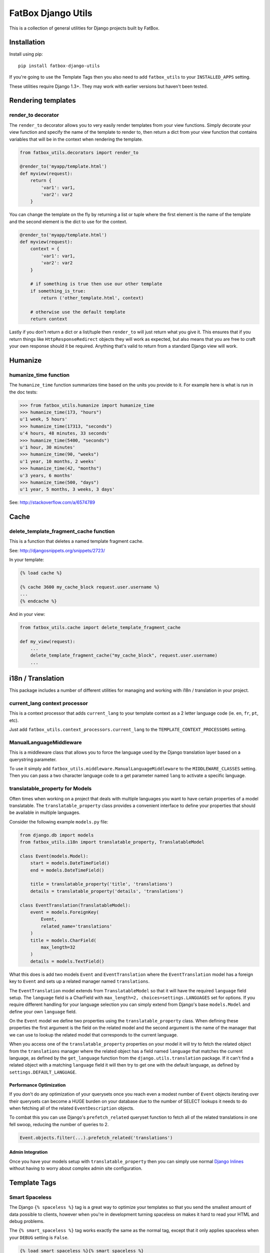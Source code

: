 FatBox Django Utils
~~~~~~~~~~~~~~~~~~~

This is a collection of general utilities for Django projects built by FatBox.

Installation
============

Install using pip::

    pip install fatbox-django-utils

If you're going to use the Template Tags then you also need to add
``fatbox_utils`` to your ``INSTALLED_APPS`` setting.

These utilities require Django 1.3+. They may work with earlier versions but
haven't been tested.

Rendering templates
===================

render_to decorator
-------------------

The ``render_to`` decorator allows you to very easily render templates from
your view functions. Simply decorate your view function and specify the name
of the template to render to, then return a dict from your view function that
contains variables that will be in the context when rendering the template.

.. code-block:: python

    from fatbox_utils.decorators import render_to

    @render_to('myapp/template.html')
    def myview(request):
        return {
            'var1': var1,
            'var2': var2
        }

You can change the template on the fly by returning a list or tuple where the
first element is the name of the template and the second element is the dict to
use for the context.

.. code-block:: python

    @render_to('myapp/template.html')
    def myview(request):
        context = {
            'var1': var1,
            'var2': var2
        }

        # if something is true then use our other template
        if something_is_true:
            return ('other_template.html', context)

        # otherwise use the default template
        return context

Lastly if you don't return a dict or a list/tuple then ``render_to`` will just
return what you give it. This ensures that if you return things like
``HttpResponseRedirect`` objects they will work as expected, but also means
that you are free to craft your own response should it be required. Anything
that's valid to return from a standard Django view will work.

Humanize
========

humanize_time function
----------------------

The ``humanize_time`` function summarizes time based on the units you provide
to it. For example here is what is run in the doc tests:

.. code-block:: python

    >>> from fatbox_utils.humanize import humanize_time
    >>> humanize_time(173, "hours")
    u'1 week, 5 hours'
    >>> humanize_time(17313, "seconds")
    u'4 hours, 48 minutes, 33 seconds'
    >>> humanize_time(5400, "seconds")
    u'1 hour, 30 minutes'
    >>> humanize_time(90, "weeks")
    u'1 year, 10 months, 2 weeks'
    >>> humanize_time(42, "months")
    u'3 years, 6 months'
    >>> humanize_time(500, "days")
    u'1 year, 5 months, 3 weeks, 3 days'

See: http://stackoverflow.com/a/6574789

Cache
=====

delete_template_fragment_cache function
---------------------------------------

This is a function that deletes a named template fragment cache.

See: http://djangosnippets.org/snippets/2723/

In your template:

.. code-block:: html+django

    {% load cache %}

    {% cache 3600 my_cache_block request.user.username %}
    ...
    {% endcache %}

And in your view:

.. code-block:: python

    from fatbox_utils.cache import delete_template_fragment_cache

    def my_view(request):
        ...
        delete_template_fragment_cache("my_cache_block", request.user.username)
        ...

i18n / Translation
==================

This package includes a number of different utilities for managing and working
with i18n / translation in your project.

current_lang context processor
------------------------------

This is a context processor that adds ``current_lang`` to your template context
as a 2 letter language code (ie. ``en``, ``fr``, ``pt``, etc).

Just add ``fatbox_utils.context_processors.current_lang`` to the
``TEMPLATE_CONTEXT_PROCESSORS`` setting.

ManualLanguageMiddleware
------------------------

This is a middleware class that allows you to force the language used by the
Django translation layer based on a querystring parameter.

To use it simply add ``fatbox_utils.middleware.ManualLanguageMiddleware`` to
the ``MIDDLEWARE_CLASSES`` setting. Then you can pass a two character language
code to a get parameter named ``lang`` to activate a specific language.

translatable_property for Models
--------------------------------

Often times when working on a project that deals with multiple languages you
want to have certain properties of a model translatable. The
``translatable_property`` class provides a convenient interface to define your
properties that should be available in multiple languages.

Consider the following example ``models.py`` file:

.. code-block:: python

    from django.db import models
    from fatbox_utils.i18n import translatable_property, TranslatableModel

    class Event(models.Model):
        start = models.DateTimeField()
        end = models.DateTimeField()

        title = translatable_property('title', 'translations')
        details = translatable_property('details', 'translations')

    class EventTranslation(TranslatableModel):
        event = models.ForeignKey(
            Event,
            related_name='translations'
        )
        title = models.CharField(
            max_length=32
        )
        details = models.TextField()

What this does is add two models ``Event`` and ``EventTranslation`` where the
``EventTranslation`` model has a foreign key to ``Event`` and sets up a related
manager named ``translations``.

The ``EventTranslation`` model extends from ``TranslatableModel`` so that it will
have the required ``language`` field setup. The ``language`` field is a CharField
with ``max_length=2, choices=settings.LANGUAGES`` set for options. If you require
different handling for your language selection you can simply extend from Django's
base ``models.Model`` and define your own ``language`` field.

On the ``Event`` model we define two properties using the ``translatable_property``
class. When defining these properties the first argument is the field on the
related model and the second argument is the name of the manager that we can use
to lookup the related model that corresponds to the current language.

When you access one of the ``translatable_property`` properties on your model
it will try to fetch the related object from the ``translations`` manager where
the related object has a field named ``language`` that matches the current
language, as defined by the ``get_language`` function from the
``django.utils.translation`` package. If it can't find a related object with a
matching ``language`` field it will then try to get one with the default
language, as defined by ``settings.DEFAULT_LANGUAGE``.

Performance Optimization
````````````````````````

If you don't do any optimization of your querysets once you reach even a modest
number of ``Event`` objects iterating over their querysets can become a HUGE
burden on your database due to the number of SELECT lookups it needs to do when
fetching all of the related ``EventDescription`` objects.

To combat this you can use Django's ``prefetch_related`` queryset function to
fetch all of the related translations in one fell swoop, reducing the number of
queries to 2.

.. code-block:: python

    Event.objects.filter(...).prefetch_related('translations')

Admin Integration
`````````````````

Once you have your models setup with ``translatable_property`` then you can
simply use normal `Django Inlines`_ without having to worry about complex admin
site configuration.

.. _Django Inlines: https://docs.djangoproject.com/en/dev/ref/contrib/admin/#inlinemodeladmin-objects

Template Tags
=============

Smart Spaceless
---------------

The Django ``{% spaceless %}`` tag is a great way to optimize your templates
so that you send the smallest amount of data possible to clients, however when
you're in development turning spaceless on makes it hard to read your HTML and
debug problems.

The ``{% smart_spaceless %}`` tag works exactly the same as the normal tag,
except that it only applies spaceless when your ``DEBUG`` setting is ``False``.

.. code-block:: html+django

    {% load smart_spaceless %}{% smart_spaceless %}
    <!doctype html>
    <html>
    ...
    </html>
    {% end_smart_spaceless %}

URL Tools
---------

The URL Tools template tags provide some convenience functions when working
with URLs in your templates. They all require that the ``request`` be available
in the current context so make sure that you have
``django.core.context_processors.request`` enabled in your
``TEMPLATE_CONTEXT_PROCESSORS`` setting.

build_absolute_uri
``````````````````

This exposes the ``build_absolute_uri`` function of the request object to your
templates.

.. code-block:: html+django

    {% load urltools %}

    <a href="{% build_absolute_uri myobject.get_absolute_url %}">Link</a>

modify_querystring
``````````````````

This allows you to modify individual querystring parameters, without needing
to reconstruct the entire URL.

For example, say you're on a page that shows a listing of objects and you have
flags for determining if the user will view the results as a grid or as a list.
On this same view you may accept a querystring parameter to further limit the
query so having to manually reconstruct the URL just to change the format
becomes a much more complex task. With ``modify_querystring`` we can change
just the ``format`` querystring parameter (even adding it if it doesn't exist)
without having to reconstruct anything.

.. code-block:: html+django

    {% load urltools %}

    <div>
      <span>Sort:</span>
      <a href="{% modify_querystring sort="date" %}"{% if sort_by == "date" %} class="active"{% endif %}>By Date</a> |
      <a href="{% modify_querystring sort="title" %}"{% if sort_by == "title" %} class="active"{% endif %}>Alphabetically</a>
    </div>

    <div>
        <span>View as:</span>
        <a href="{% modify_querystring format="list" %}" {% if page_format == "list"%}class="active"{% endif %}>List</a> |
        <a href="{% modify_querystring format="grid" %}" {% if page_format == "grid"%}class="active"{% endif %}>Grid</a>
    </div>
